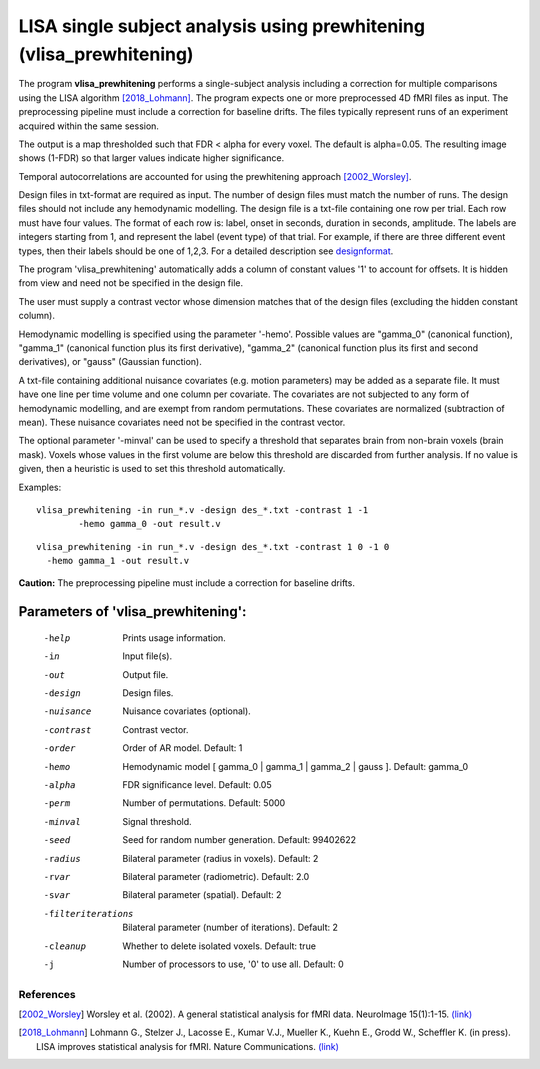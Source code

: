 LISA single subject analysis using prewhitening (vlisa_prewhitening)
=====================================================================


The program **vlisa_prewhitening** performs a single-subject analysis
including a correction for multiple comparisons using the LISA algorithm [2018_Lohmann]_.
The program expects one or more preprocessed 4D fMRI files as input.
The preprocessing pipeline must include a correction for baseline drifts.
The files typically represent runs of an experiment acquired within the same session.

The output is a map thresholded such that FDR < alpha for every voxel.
The default is alpha=0.05.
The resulting image shows (1-FDR) so that larger values indicate higher significance.


Temporal autocorrelations are accounted for using
the prewhitening approach [2002_Worsley]_.

Design files in txt-format are required as input. The number of design files must match the number of runs.
The design files should not include any hemodynamic modelling.
The design file is a txt-file containing one row per trial. Each row must have four values.
The format of each row is: label, onset in seconds, duration in seconds, amplitude.
The labels are integers starting from 1, and represent the label (event type) of that trial.
For example, if there are three different event types, then their labels should be one of 1,2,3.
For a detailed description see  `designformat`_.


The program 'vlisa_prewhitening' automatically adds a column of constant values '1' to account for offsets.
It is hidden from view and need not be specified in the design file.

The user must supply a contrast vector whose dimension matches that of the design files
(excluding the hidden constant column).

Hemodynamic modelling is specified using the parameter '-hemo'.
Possible values are "gamma_0" (canonical function), "gamma_1" (canonical function plus its first derivative),
"gamma_2" (canonical function plus its first and second derivatives), or "gauss" (Gaussian function).

A txt-file containing additional nuisance covariates (e.g. motion parameters) may be added as a separate file.
It must have one line per time volume and one column per covariate.
The covariates are not subjected to any form of hemodynamic modelling,
and are exempt from random permutations. These covariates are normalized (subtraction of mean).
These nuisance covariates need not be specified in the contrast vector.

The optional parameter '-minval' can be used to specify a threshold that separates brain from non-brain
voxels (brain mask). Voxels whose values in the first volume are below this threshold are discarded from
further analysis. If no value is given, then a heuristic is used to set this threshold automatically.


Examples:

::

   vlisa_prewhitening -in run_*.v -design des_*.txt -contrast 1 -1
	   -hemo gamma_0 -out result.v


::

   vlisa_prewhitening -in run_*.v -design des_*.txt -contrast 1 0 -1 0
     -hemo gamma_1 -out result.v





**Caution:**
The preprocessing pipeline must include a correction for baseline drifts.




Parameters of 'vlisa_prewhitening':
```````````````````````````````````

    -help    Prints usage information.
    -in      Input file(s).
    -out     Output file.
    -design   Design files.
    -nuisance   Nuisance covariates (optional).
    -contrast   Contrast vector.
    -order   Order of AR model. Default: 1
    -hemo    Hemodynamic model [ gamma_0 | gamma_1 | gamma_2 | gauss ]. Default: gamma_0
    -alpha   FDR significance level. Default: 0.05
    -perm    Number of permutations. Default: 5000
    -minval  Signal threshold.
    -seed    Seed for random number generation. Default: 99402622
    -radius  Bilateral parameter (radius in voxels). Default: 2
    -rvar    Bilateral parameter (radiometric). Default: 2.0
    -svar    Bilateral parameter (spatial). Default: 2
    -filteriterations   Bilateral parameter (number of iterations). Default: 2
    -cleanup  Whether to delete isolated voxels. Default: true
    -j        Number of processors to use, '0' to use all. Default: 0





.. index:: lisa_prewhitening


References
^^^^^^^^^^^^^^^^^^^^^^^

.. [2002_Worsley] Worsley et al. (2002). A general statistical analysis for fMRI data. NeuroImage 15(1):1-15. `(link) <http://www.ncbi.nlm.nih.gov/pubmed/11771969>`_
.. [2018_Lohmann] Lohmann G., Stelzer J., Lacosse E., Kumar V.J., Mueller K., Kuehn E., Grodd W., Scheffler K. (in press). LISA improves statistical analysis for fMRI. Nature Communications. `(link) <http://www.kyb.tuebingen.mpg.de/nc/de/employee/details/lohmann.html>`_



.. _designformat: designformat.rst
